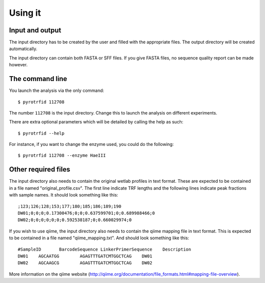 ========
Using it
========

Input and output
----------------
The input directory has to be created by the user and filled with the appropriate files. The output directory will be created automatically.

The input directory can contain both FASTA or SFF files. If you give FASTA files, no sequence quality report can be made however.

The command line
----------------
You launch the analysis via the only command::

    $ pyrotrfid 112708

The number ``112708`` is the input directory. Change this to launch the analysis on different experiments.

There are extra optional parameters which will be detailed by calling the help as such::

    $ pyrotrfid --help

For instance, if you want to change the enzyme used, you could do the following::

    $ pyrotrfid 112708 --enzyme HaeIII

Other required files
--------------------
The input directory also needs to contain the original wetlab profiles in text format. These are expected to be contained in a file named "original_profile.csv". The first line indicate TRF lengths and the following lines indicate peak fractions with sample names. It should look something like this::

    ;123;126;128;153;177;180;185;186;189;190
    DW01;0;0;0;0.17300476;0;0;0.637599701;0;0.689988466;0
    DW02;0;0;0;0;0;0;0.592538187;0;0.660029974;0

If you wish to use qiime, the input directory also needs to contain the qiime mapping file in text format. This is expected to be contained in a file named "qiime_mapping.txt". And should look something like this::

    #SampleID       BarcodeSequence LinkerPrimerSequence    Description
    DW01    AGCAATGG        AGAGTTTGATCMTGGCTCAG    DW01
    DW02    AGCAAGCG        AGAGTTTGATCMTGGCTCAG    DW02

More information on the qiime website (http://qiime.org/documentation/file_formats.html#mapping-file-overview).